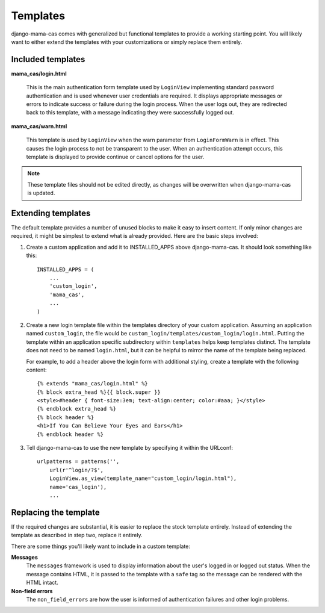 .. _templates:

Templates
=========

django-mama-cas comes with generalized but functional templates to provide a
working starting point. You will likely want to either extend the templates
with your customizations or simply replace them entirely.

Included templates
------------------

**mama_cas/login.html**

   This is the main authentication form template used by ``LoginView``
   implementing standard password authentication and is used whenever user
   credentials are required. It displays appropriate messages or errors to
   indicate success or failure during the login process. When the user logs
   out, they are redirected back to this template, with a message indicating
   they were successfully logged out.

**mama_cas/warn.html**

   This template is used by ``LoginView`` when the warn parameter from
   ``LoginFormWarn`` is in effect. This causes the login process to not be
   transparent to the user. When an authentication attempt occurs, this
   template is displayed to provide continue or cancel options for the user.

.. note:: These template files should not be edited directly, as changes will be overwritten when django-mama-cas is updated.

Extending templates
-------------------

The default template provides a number of unused blocks to make it easy to
insert content. If only minor changes are required, it might be simplest to
extend what is already provided. Here are the basic steps involved:

1. Create a custom application and add it to INSTALLED_APPS above
   django-mama-cas. It should look something like this::

      INSTALLED_APPS = (
          ...
          'custom_login',
          'mama_cas',
          ...
      )

2. Create a new login template file within the templates directory of your
   custom application. Assuming an application named ``custom_login``, the
   file would be ``custom_login/templates/custom_login/login.html``.  Putting
   the template within an application specific subdirectory within
   ``templates`` helps keep templates distinct. The template does not need to
   be named ``login.html``, but it can be helpful to mirror the name of the
   template being replaced.

   For example, to add a header above the login form with additional styling,
   create a template with the following content::

      {% extends "mama_cas/login.html" %}
      {% block extra_head %}{{ block.super }}
      <style>#header { font-size:3em; text-align:center; color:#aaa; }</style>
      {% endblock extra_head %}
      {% block header %}
      <h1>If You Can Believe Your Eyes and Ears</h1>
      {% endblock header %}

3. Tell django-mama-cas to use the new template by specifying it within the
   URLconf::

      urlpatterns = patterns('',
          url(r'^login/?$',
          LoginView.as_view(template_name="custom_login/login.html"),
          name='cas_login'),
          ...

Replacing the template
----------------------

If the required changes are substantial, it is easier to replace the stock
template entirely. Instead of extending the template as described in step two,
replace it entirely.

There are some things you'll likely want to include in a custom template:

**Messages**
   The ``messages`` framework is used to display information about the user's
   logged in or logged out status. When the message contains HTML, it is
   passed to the template with a ``safe`` tag so the message can be rendered
   with the HTML intact.

**Non-field errors**
   The ``non_field_errors`` are how the user is informed of authentication
   failures and other login problems.
